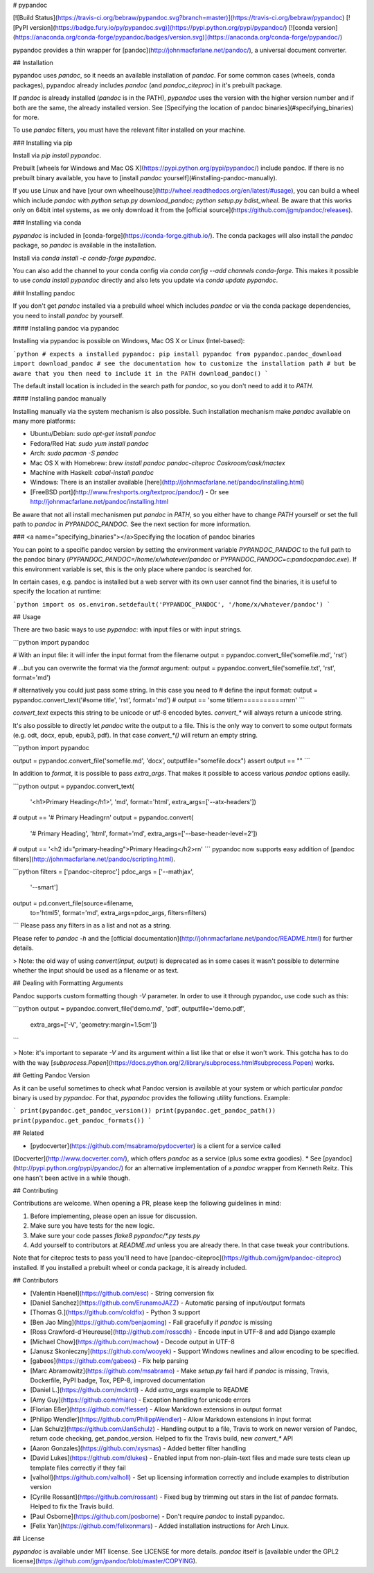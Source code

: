 # pypandoc

[![Build Status](https://travis-ci.org/bebraw/pypandoc.svg?branch=master)](https://travis-ci.org/bebraw/pypandoc)
[![PyPI version](https://badge.fury.io/py/pypandoc.svg)](https://pypi.python.org/pypi/pypandoc/)
[![conda version](https://anaconda.org/conda-forge/pypandoc/badges/version.svg)](https://anaconda.org/conda-forge/pypandoc/)

pypandoc provides a thin wrapper for [pandoc](http://johnmacfarlane.net/pandoc/), a universal
document converter.

## Installation

pypandoc uses `pandoc`, so it needs an available installation of `pandoc`. For some common cases
(wheels, conda packages), pypandoc already includes `pandoc` (and `pandoc_citeproc`) in it's
prebuilt package.

If `pandoc` is already installed (`pandoc` is in the PATH), `pypandoc` uses the version with the
higher version number and if both are the same, the already installed version. See [Specifying the location of pandoc binaries](#specifying_binaries) for more.

To use `pandoc` filters, you must have the relevant filter installed on your machine.

### Installing via pip

Install via `pip install pypandoc`.

Prebuilt [wheels for Windows and Mac OS X](https://pypi.python.org/pypi/pypandoc/) include
pandoc. If there is no prebuilt binary available, you have to
[install `pandoc` yourself](#installing-pandoc-manually).

If you use Linux and have [your own wheelhouse](http://wheel.readthedocs.org/en/latest/#usage),
you can build a wheel which include `pandoc` with
`python setup.py download_pandoc; python setup.py bdist_wheel`. Be aware that this works only
on 64bit intel systems, as we only download it from the
[official source](https://github.com/jgm/pandoc/releases).

### Installing via conda

`pypandoc` is included in [conda-forge](https://conda-forge.github.io/). The conda packages will
also install the `pandoc` package, so `pandoc` is available in the installation.

Install via `conda install -c conda-forge pypandoc`.

You can also add the channel to your conda config via
`conda config --add channels conda-forge`. This makes it possible to
use `conda install pypandoc` directly and also lets you update via `conda update pypandoc`.

### Installing pandoc

If you don't get `pandoc` installed via a prebuild wheel which includes `pandoc` or via the
conda package dependencies, you need to install `pandoc` by yourself.

#### Installing pandoc via pypandoc

Installing via pypandoc is possible on Windows, Mac OS X or Linux (Intel-based):

```python
# expects a installed pypandoc: pip install pypandoc
from pypandoc.pandoc_download import download_pandoc
# see the documentation how to customize the installation path
# but be aware that you then need to include it in the PATH
download_pandoc()
```

The default install location is included in the search path for `pandoc`, so you
don't need to add it to `PATH`.

#### Installing pandoc manually

Installing manually via the system mechanism is also possible. Such installation mechanism
make `pandoc` available on many more platforms:

- Ubuntu/Debian: `sudo apt-get install pandoc`
- Fedora/Red Hat: `sudo yum install pandoc`
- Arch: `sudo pacman -S pandoc`
- Mac OS X with Homebrew: `brew install pandoc pandoc-citeproc Caskroom/cask/mactex`
- Machine with Haskell: `cabal-install pandoc`
- Windows: There is an installer available
  [here](http://johnmacfarlane.net/pandoc/installing.html)
- [FreeBSD port](http://www.freshports.org/textproc/pandoc/)
  - Or see http://johnmacfarlane.net/pandoc/installing.html

Be aware that not all install mechanismen put `pandoc` in `PATH`, so you either
have to change `PATH` yourself or set the full path to `pandoc` in
`PYPANDOC_PANDOC`. See the next section for more information.

### <a name="specifying_binaries"></a>Specifying the location of pandoc binaries

You can point to a specific pandoc version by setting the environment variable
`PYPANDOC_PANDOC` to the full path to the pandoc binary
(`PYPANDOC_PANDOC=/home/x/whatever/pandoc` or `PYPANDOC_PANDOC=c:\pandoc\pandoc.exe`).
If this environment variable is set, this is the only place where pandoc is searched for.

In certain cases, e.g. pandoc is installed but a web server with its own user
cannot find the binaries, it is useful to specify the location at runtime:

```python
import os
os.environ.setdefault('PYPANDOC_PANDOC', '/home/x/whatever/pandoc')
```

## Usage

There are two basic ways to use `pypandoc`: with input files or with input
strings.


```python
import pypandoc

# With an input file: it will infer the input format from the filename
output = pypandoc.convert_file('somefile.md', 'rst')

# ...but you can overwrite the format via the `format` argument:
output = pypandoc.convert_file('somefile.txt', 'rst', format='md')

# alternatively you could just pass some string. In this case you need to
# define the input format:
output = pypandoc.convert_text('#some title', 'rst', format='md')
# output == 'some title\r\n==========\r\n\r\n'
```

`convert_text` expects this string to be unicode or utf-8 encoded bytes. `convert_*` will always
return a unicode string.

It's also possible to directly let `pandoc` write the output to a file. This is the only way to
convert to some output formats (e.g. odt, docx, epub, epub3, pdf). In that case `convert_*()` will
return an empty string.

```python
import pypandoc

output = pypandoc.convert_file('somefile.md', 'docx', outputfile="somefile.docx")
assert output == ""
```

In addition to `format`, it is possible to pass `extra_args`.
That makes it possible to access various `pandoc` options easily.

```python
output = pypandoc.convert_text(
    '<h1>Primary Heading</h1>',
    'md', format='html',
    extra_args=['--atx-headers'])
# output == '# Primary Heading\r\n'
output = pypandoc.convert(
    '# Primary Heading',
    'html', format='md',
    extra_args=['--base-header-level=2'])
# output == '<h2 id="primary-heading">Primary Heading</h2>\r\n'
```
pypandoc now supports easy addition of
[pandoc filters](http://johnmacfarlane.net/pandoc/scripting.html).

```python
filters = ['pandoc-citeproc']
pdoc_args = ['--mathjax',
             '--smart']
output = pd.convert_file(source=filename,
                         to='html5',
                         format='md',
                         extra_args=pdoc_args,
                         filters=filters)
```
Please pass any filters in as a list and not as a string.

Please refer to `pandoc -h` and the
[official documentation](http://johnmacfarlane.net/pandoc/README.html) for further details.

> Note: the old way of using `convert(input, output)` is deprecated as in some cases it wasn't
possible to determine whether the input should be used as a filename or as text.

## Dealing with Formatting Arguments

Pandoc supports custom formatting though `-V` parameter. In order to use it through
pypandoc, use code such as this:

```python
output = pypandoc.convert_file('demo.md', 'pdf', outputfile='demo.pdf',
  extra_args=['-V', 'geometry:margin=1.5cm'])
```

> Note: it's important to separate `-V` and its argument within a list like that or else
it won't work. This gotcha has to do with the way
[`subprocess.Popen`](https://docs.python.org/2/library/subprocess.html#subprocess.Popen) works.

## Getting Pandoc Version

As it can be useful sometimes to check what Pandoc version is available at your system or which
particular `pandoc` binary is used by `pypandoc`. For that, `pypandoc` provides the following
utility functions. Example:

```
print(pypandoc.get_pandoc_version())
print(pypandoc.get_pandoc_path())
print(pypandoc.get_pandoc_formats())
```

## Related

* [pydocverter](https://github.com/msabramo/pydocverter) is a client for a service called
[Docverter](http://www.docverter.com/), which offers `pandoc` as a service (plus some extra goodies).
* See [pyandoc](http://pypi.python.org/pypi/pyandoc/) for an alternative implementation of a `pandoc`
wrapper from Kenneth Reitz. This one hasn't been active in a while though.

## Contributing

Contributions are welcome. When opening a PR, please keep the following guidelines in mind:

1. Before implementing, please open an issue for discussion.
2. Make sure you have tests for the new logic.
3. Make sure your code passes `flake8 pypandoc/*.py tests.py`
4. Add yourself to contributors at `README.md` unless you are already there. In that case tweak your contributions.

Note that for citeproc tests to pass you'll need to have [pandoc-citeproc](https://github.com/jgm/pandoc-citeproc) installed. If you installed a prebuilt wheel or conda package, it is already included.

## Contributors

* [Valentin Haenel](https://github.com/esc) - String conversion fix
* [Daniel Sanchez](https://github.com/ErunamoJAZZ) - Automatic parsing of input/output formats
* [Thomas G.](https://github.com/coldfix) - Python 3 support
* [Ben Jao Ming](https://github.com/benjaoming) - Fail gracefully if `pandoc` is missing
* [Ross Crawford-d'Heureuse](http://github.com/rosscdh) - Encode input in UTF-8 and add Django
  example
* [Michael Chow](https://github.com/machow) - Decode output in UTF-8
* [Janusz Skonieczny](https://github.com/wooyek) - Support Windows newlines and allow encoding to
  be specified.
* [gabeos](https://github.com/gabeos) - Fix help parsing
* [Marc Abramowitz](https://github.com/msabramo) - Make `setup.py` fail hard if `pandoc` is
  missing, Travis, Dockerfile, PyPI badge, Tox, PEP-8, improved documentation
* [Daniel L.](https://github.com/mcktrtl) - Add `extra_args` example to README
* [Amy Guy](https://github.com/rhiaro) - Exception handling for unicode errors
* [Florian Eßer](https://github.com/flesser) - Allow Markdown extensions in output format
* [Philipp Wendler](https://github.com/PhilippWendler) - Allow Markdown extensions in input format
* [Jan Schulz](https://github.com/JanSchulz) - Handling output to a file, Travis to work on newer version of Pandoc, return code checking, get_pandoc_version. Helped to fix the Travis build, new `convert_*` API
* [Aaron Gonzales](https://github.com/xysmas) - Added better filter handling
* [David Lukes](https://github.com/dlukes) - Enabled input from non-plain-text files and made sure tests clean up template files correctly if they fail
* [valholl](https://github.com/valholl) - Set up licensing information correctly and include examples to distribution version
* [Cyrille Rossant](https://github.com/rossant) - Fixed bug by trimming out stars in the list of `pandoc` formats. Helped to fix the Travis build.
* [Paul Osborne](https://github.com/posborne) - Don't require `pandoc` to install pypandoc.
* [Felix Yan](https://github.com/felixonmars) - Added installation instructions for Arch Linux.

## License

`pypandoc` is available under MIT license. See LICENSE for more details. `pandoc` itself is [available under the GPL2 license](https://github.com/jgm/pandoc/blob/master/COPYING).



